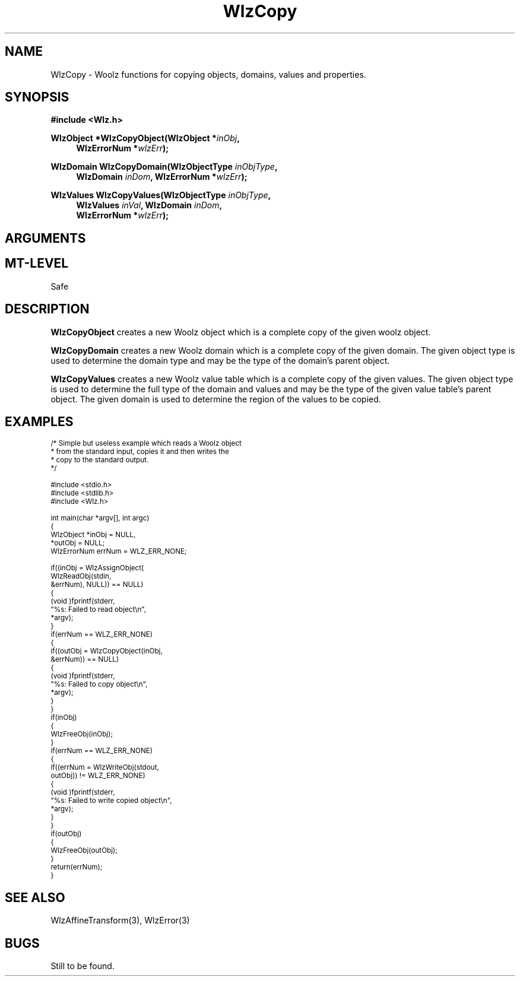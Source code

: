 .\" te
.\" ident MRC HGU $Id$
.\"""""""""""""""""""""""""""""""""""""""""""""""""""""""""""""""""""""""
.\" Project:    Woolz							"
.\" Title:      WlzCopy.3			                      	"
.\" Date:       November 1999	                                    	"
.\" Author:     Bill Hill 				    		"
.\" Copyright:	1999 Medical Research Council, UK.			"
.\"		All rights reserved.					"
.\" Address:	MRC Human Genetics Unit,				"
.\"		Western General Hospital,				"
.\"		Edinburgh, EH4 2XU, UK.					"
.\" Purpose:    Woolz functions for copying objects, domains, values	"
.\"		and properties.						"
.\" $Revision$
.\" Maintenance:Log changes below, with most recent at top of list.	"
.\"""""""""""""""""""""""""""""""""""""""""""""""""""""""""""""""""""""""
.nh
.TH "WlzCopy" 3 "%G%" "MRC HGU Woolz" "Woolz Procedure Library"
.SH NAME
WlzCopy \- Woolz functions for copying objects, domains, values and properties.
.SH SYNOPSIS
.LP
.B #include <Wlz.h>
.LP
.BI "WlzObject *WlzCopyObject(WlzObject *" inObj ,
.in +4m
.br
.BI "WlzErrorNum *" wlzErr );
.in -4m
.LP
.BI "WlzDomain WlzCopyDomain(WlzObjectType " inObjType ,
.in +4m
.br
.BI "WlzDomain " inDom ,
.BI "WlzErrorNum *" wlzErr );
.in -4m
.LP
.BI "WlzValues WlzCopyValues(WlzObjectType " inObjType ,
.in +4m
.br
.BI "WlzValues " inVal ,
.BI "WlzDomain " inDom ,
.br
.BI "WlzErrorNum *" wlzErr );
.in -4m
.SH ARGUMENTS
.TS
tab(^);
lI l.
inObj^Woolz object to be copied.
inDom^Woolz domain to be copied, or for values to be
^copied.
inVal^Woolz values to be copied.
inObjType^Woolz object type of object to be copied, or
^parent object of values or domain to be copied.
wlzErr^Destination error code pointer, may be NULL.
.TE
.SH MT-LEVEL
.LP
Safe
.SH DESCRIPTION
.LP
.B WlzCopyObject
creates a new Woolz object which is a complete copy of
the given woolz object.
.LP
.B WlzCopyDomain
creates a new Woolz domain which is a complete copy of the
given domain. The given object type is used to determine
the domain type and may be the type of the domain's parent object.
.LP
.B WlzCopyValues
creates a new Woolz value table which is a complete copy of the
given values. The given object type is used to determine
the full type of the domain and values and may be the type of
the given value table's parent object.
The given domain is used to determine the region of the values
to be copied.
.SH EXAMPLES
.LP
.ps -2
.cs B 24
.cs R 24
.nf

/* Simple but useless example which reads a Woolz object
* from the standard input, copies it and then writes the
* copy to the standard output.
*/

#include <stdio.h>
#include <stdlib.h>
#include <Wlz.h>

int             main(char *argv[], int argc)
{
 WlzObject      *inObj = NULL,
                *outObj = NULL;
 WlzErrorNum   errNum = WLZ_ERR_NONE;

 if((inObj = WlzAssignObject(
             WlzReadObj(stdin,
                        &errNum), NULL)) == NULL)
 {
   (void )fprintf(stderr,
                  "%s: Failed to read object\\n",
                  *argv);
 }
 if(errNum == WLZ_ERR_NONE)
 {
   if((outObj = WlzCopyObject(inObj,
                              &errNum)) == NULL)
   {
     (void )fprintf(stderr,
                    "%s: Failed to copy object\\n",
                    *argv);
   }
 }
 if(inObj)
 {
   WlzFreeObj(inObj);
 }
 if(errNum == WLZ_ERR_NONE)
 {
   if((errNum = WlzWriteObj(stdout,
                            outObj)) != WLZ_ERR_NONE)
   {
     (void )fprintf(stderr,
                    "%s: Failed to write copied object\\n",
                    *argv);
   }
 }
 if(outObj)
 {
   WlzFreeObj(outObj);
 }
 return(errNum);
}

.fi
.cs R
.cs B
.ps +2
.SH SEE ALSO
WlzAffineTransform(3),
WlzError(3)
.SH BUGS
Still to be found.
